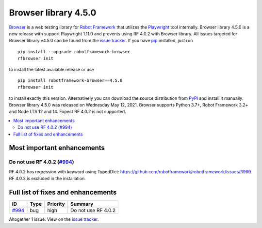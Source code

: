 =====================
Browser library 4.5.0
=====================


.. default-role:: code


Browser_ is a web testing library for `Robot Framework`_ that utilizes
the Playwright_ tool internally. Browser library 4.5.0 is a new release with
support Playwright 1.11.0 and prevents using RF 4.0.2 with Browser library.
All issues targeted for Browser library v4.5.0 can be found
from the `issue tracker`_.
If you have pip_ installed, just run
::
   pip install --upgrade robotframework-browser
   rfbrowser init
to install the latest available release or use
::
   pip install robotframework-browser==4.5.0
   rfbrowser init
to install exactly this version. Alternatively you can download the source
distribution from PyPI_ and install it manually.
Browser library 4.5.0 was released on Wednesday May 12, 2021. Browser supports
Python 3.7+, Robot Framework 3.2+ and Node LTS 12 and 14. Expect RF 4.0.2 is not
supported.

.. _Robot Framework: http://robotframework.org
.. _Browser: https://github.com/MarketSquare/robotframework-browser
.. _Playwright: https://github.com/microsoft/playwright
.. _pip: http://pip-installer.org
.. _PyPI: https://pypi.python.org/pypi/robotframework-browser
.. _issue tracker: https://github.com/MarketSquare/robotframework-browser/milestones%3Av4.5.0


.. contents::
   :depth: 2
   :local:

Most important enhancements
===========================

Do not use RF 4.0.2 (`#994`_)
-----------------------------
RF 4.0.2 has regression with keyword using TypedDict: https://github.com/robotframework/robotframework/issues/3969
RF 4.0.2 is excluded in the installation.

Full list of fixes and enhancements
===================================

.. list-table::
    :header-rows: 1

    * - ID
      - Type
      - Priority
      - Summary
    * - `#994`_
      - bug
      - high
      - Do not use RF 4.0.2

Altogether 1 issue. View on the `issue tracker <https://github.com/MarketSquare/robotframework-browser/issues?q=milestone%3Av4.5.0>`__.

.. _#994: https://github.com/MarketSquare/robotframework-browser/issues/994
